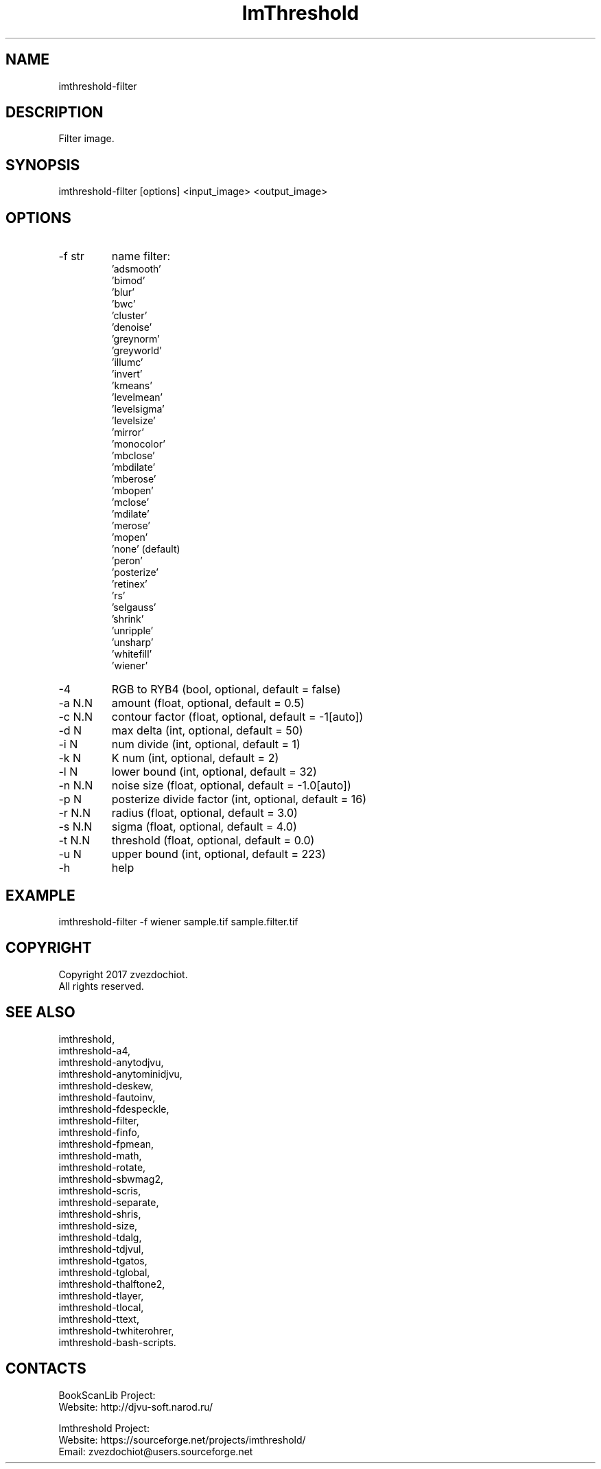.TH "ImThreshold" 1 0.20210430 "30 Apr 2021" "User Manual"

.SH NAME
imthreshold-filter

.SH DESCRIPTION
Filter image.

.SH SYNOPSIS
imthreshold-filter [options] <input_image> <output_image>

.SH OPTIONS
.TP
-f str
name filter:
    'adsmooth'
    'bimod'
    'blur'
    'bwc'
    'cluster'
    'denoise'
    'greynorm'
    'greyworld'
    'illumc'
    'invert'
    'kmeans'
    'levelmean'
    'levelsigma'
    'levelsize'
    'mirror'
    'monocolor'
    'mbclose'
    'mbdilate'
    'mberose'
    'mbopen'
    'mclose'
    'mdilate'
    'merose'
    'mopen'
    'none' (default)
    'peron'
    'posterize'
    'retinex'
    'rs'
    'selgauss'
    'shrink'
    'unripple'
    'unsharp'
    'whitefill'
    'wiener'
.TP
-4
RGB to RYB4 (bool, optional, default = false)
.TP
-a N.N
amount (float, optional, default = 0.5)
.TP
-c N.N
contour factor (float, optional, default = -1[auto])
.TP
-d N
max delta (int, optional, default = 50)
.TP
-i N
num divide (int, optional, default = 1)
.TP
-k N
K num (int, optional, default = 2)
.TP
-l N
lower bound (int, optional, default = 32)
.TP
-n N.N
noise size (float, optional, default = -1.0[auto])
.TP
-p N
posterize divide factor (int, optional, default = 16)
.TP
-r N.N
radius (float, optional, default = 3.0)
.TP
-s N.N
sigma (float, optional, default = 4.0)
.TP
-t N.N
threshold (float, optional, default = 0.0)
.TP
-u N
upper bound (int, optional, default = 223)
.TP
-h
help

.SH EXAMPLE
imthreshold-filter -f wiener sample.tif sample.filter.tif

.SH COPYRIGHT
Copyright 2017 zvezdochiot.
 All rights reserved.

.SH SEE ALSO
 imthreshold,
 imthreshold-a4,
 imthreshold-anytodjvu,
 imthreshold-anytominidjvu,
 imthreshold-deskew,
 imthreshold-fautoinv,
 imthreshold-fdespeckle,
 imthreshold-filter,
 imthreshold-finfo,
 imthreshold-fpmean,
 imthreshold-math,
 imthreshold-rotate,
 imthreshold-sbwmag2,
 imthreshold-scris,
 imthreshold-separate,
 imthreshold-shris,
 imthreshold-size,
 imthreshold-tdalg,
 imthreshold-tdjvul,
 imthreshold-tgatos,
 imthreshold-tglobal,
 imthreshold-thalftone2,
 imthreshold-tlayer,
 imthreshold-tlocal,
 imthreshold-ttext,
 imthreshold-twhiterohrer,
 imthreshold-bash-scripts.

.SH CONTACTS
BookScanLib Project:
 Website: http://djvu-soft.narod.ru/

Imthreshold Project:
 Website: https://sourceforge.net/projects/imthreshold/
 Email: zvezdochiot@users.sourceforge.net
